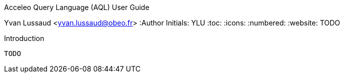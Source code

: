 Acceleo Query Language (AQL) User Guide
====================
Yvan Lussaud <yvan.lussaud@obeo.fr>
:Author Initials: YLU
:toc:
:icons:
:numbered:
:website: TODO

Introduction
------------

TODO
